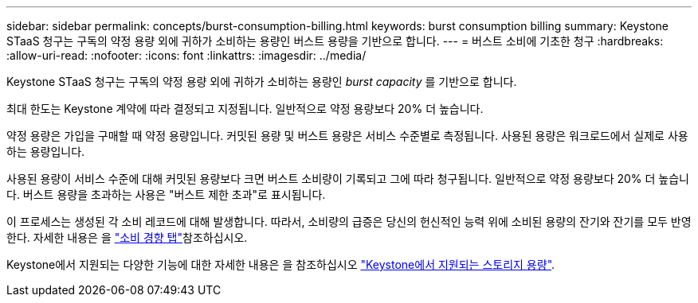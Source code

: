 ---
sidebar: sidebar 
permalink: concepts/burst-consumption-billing.html 
keywords: burst consumption billing 
summary: Keystone STaaS 청구는 구독의 약정 용량 외에 귀하가 소비하는 용량인 버스트 용량을 기반으로 합니다. 
---
= 버스트 소비에 기초한 청구
:hardbreaks:
:allow-uri-read: 
:nofooter: 
:icons: font
:linkattrs: 
:imagesdir: ../media/


[role="lead"]
Keystone STaaS 청구는 구독의 약정 용량 외에 귀하가 소비하는 용량인 _burst capacity_ 를 기반으로 합니다.

최대 한도는 Keystone 계약에 따라 결정되고 지정됩니다. 일반적으로 약정 용량보다 20% 더 높습니다.

약정 용량은 가입을 구매할 때 약정 용량입니다. 커밋된 용량 및 버스트 용량은 서비스 수준별로 측정됩니다. 사용된 용량은 워크로드에서 실제로 사용하는 용량입니다.

사용된 용량이 서비스 수준에 대해 커밋된 용량보다 크면 버스트 소비량이 기록되고 그에 따라 청구됩니다. 일반적으로 약정 용량보다 20% 더 높습니다. 버스트 용량을 초과하는 사용은 "버스트 제한 초과"로 표시됩니다.

이 프로세스는 생성된 각 소비 레코드에 대해 발생합니다. 따라서, 소비량의 급증은 당신의 헌신적인 능력 위에 소비된 용량의 잔기와 잔기를 모두 반영한다. 자세한 내용은 을 link:../integrations/capacity-trend-tab.html["소비 경향 탭"]참조하십시오.

Keystone에서 지원되는 다양한 기능에 대한 자세한 내용은 을 참조하십시오 link:../concepts/supported-storage-capacity.html["Keystone에서 지원되는 스토리지 용량"].
